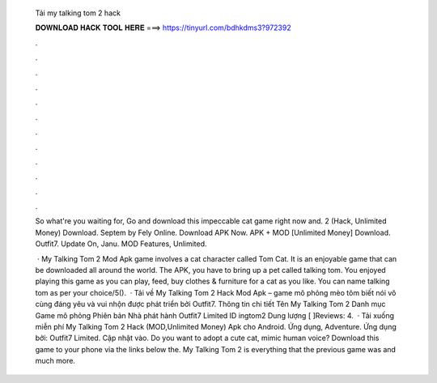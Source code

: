   Tải my talking tom 2 hack
  
  
  
  𝐃𝐎𝐖𝐍𝐋𝐎𝐀𝐃 𝐇𝐀𝐂𝐊 𝐓𝐎𝐎𝐋 𝐇𝐄𝐑𝐄 ===> https://tinyurl.com/bdhkdms3?972392
  
  
  
  .
  
  
  
  .
  
  
  
  .
  
  
  
  .
  
  
  
  .
  
  
  
  .
  
  
  
  .
  
  
  
  .
  
  
  
  .
  
  
  
  .
  
  
  
  .
  
  
  
  .
  
  So what're you waiting for, Go and download this impeccable cat game right now and. 2 (Hack, Unlimited Money) Download. Septem by Fely Online. Download APK Now. APK + MOD [Unlimited Money] Download. Outfit7. Update On, Janu. MOD Features, Unlimited.
  
   · My Talking Tom 2 Mod Apk game involves a cat character called Tom Cat. It is an enjoyable game that can be downloaded all around the world. The APK, you have to bring up a pet called talking tom. You enjoyed playing this game as you can play, feed, buy clothes & furniture for a cat as you like. You can name talking tom as per your choice/5().  · Tải về My Talking Tom 2 Hack Mod Apk – game mô phỏng mèo tôm biết nói vô cùng đáng yêu và vui nhộn được phát triển bởi Outfit7. Thông tin chi tiết Tên My Talking Tom 2 Danh mục Game mô phỏng Phiên bản Nhà phát hành Outfit7 Limited ID ingtom2 Dung lượng [ ]Reviews: 4.  · Tải xuống miễn phí My Talking Tom 2 Hack (MOD,Unlimited Money) Apk cho Android. Ứng dụng, Adventure. Ứng dụng bởi: Outfit7 Limited. Cập nhật vào. Do you want to adopt a cute cat, mimic human voice? Download this game to your phone via the links below the. My Talking Tom 2 is everything that the previous game was and much more.
